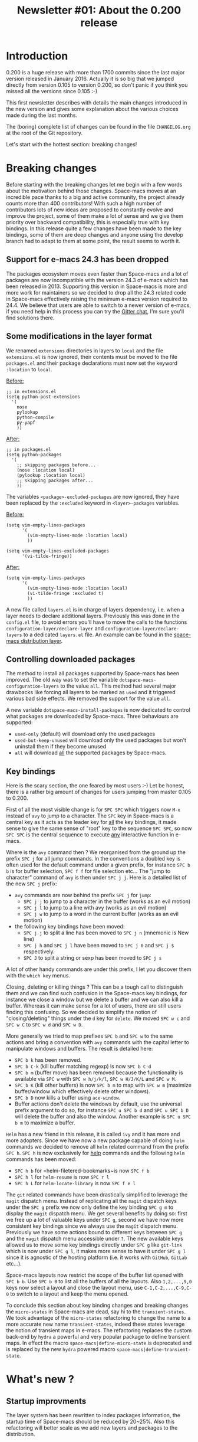 #+TITLE: Newsletter #01: About the 0.200 release

* Table of Contents                     :TOC_5_gh:noexport:
- [[#introduction][Introduction]]
- [[#breaking-changes][Breaking changes]]
  - [[#support-for-e-macs-243-has-been-dropped][Support for e-macs 24.3 has been dropped]]
  - [[#some-modifications-in-the-layer-format][Some modifications in the layer format]]
  - [[#controlling-downloaded-packages][Controlling downloaded packages]]
  - [[#key-bindings][Key bindings]]
- [[#whats-new-][What's new ?]]
  - [[#startup-improvments][Startup improvments]]
  - [[#improved-composability][Improved composability]]
  - [[#improved-stability][Improved stability]]
  - [[#lazy-installation-of-layers][Lazy installation of layers]]
  - [[#a-better-hybrid-editing-style][A better hybrid editing style]]
  - [[#support-for-ivy][Support for Ivy]]
  - [[#better-transient-states][Better transient-states]]
  - [[#more-debugging-tools][More debugging tools]]
  - [[#new-keyboard-layouts][New keyboard layouts]]
  - [[#directory-and-file-local-variables][Directory and file local variables]]
  - [[#more-useful-abstraction][More useful abstraction]]
  - [[#new-welcome-screen][New welcome screen]]
  - [[#about-space-macs-update-notifications][About Space-macs update notifications]]
  - [[#a-new-community-document][A new community document]]
  - [[#the-space-macs-shop][The Space-macs shop]]
- [[#whats-next-][What's next ?]]
  - [[#even-more-stability][Even more stability]]
  - [[#more-consistent-window-behaviour][More consistent window behaviour]]
  - [[#new-layers][New layers]]
- [[#a-few-thanks][A few thanks]]

* Introduction
0.200 is a huge release with more than 1700 commits since the last major version
released in January 2016. Actually it is so big that we jumped directly from
version 0.105 to version 0.200, so don't panic if you think you missed all the
versions since 0.105 :-)

This first newsletter describes with details the main changes introduced in the
new version and gives some explanation about the various choices made during the
last months.

The (boring) complete list of changes can be found in the file =CHANGELOG.org=
at the root of the Git repository.

Let's start with the hottest section: breaking changes!

* Breaking changes
Before starting with the breaking changes let me begin with a few words about
the motivation behind those changes. Space-macs moves at an incredible pace
thanks to a big and active community, the project already counts more than 400
contributors! With such a high number of contributors lots of new ideas are
proposed to constantly evolve and improve the project, some of them make a lot
of sense and we give them priority over backward compatibility, this is
especially true with key bindings. In this release quite a few changes have been
made to the key bindings, some of them are deep changes and anyone using the
develop branch had to adapt to them at some point, the result seems to worth it.

** Support for e-macs 24.3 has been dropped
The packages ecosystem moves even faster than Space-macs and a lot of packages
are now incompatible with the version 24.3 of e-macs which has been released
in 2013. Supporting this version in Space-macs is more and more work for
maintainers so we decided to drop all the 24.3 related code in Space-macs
effectively raising the minimum e-macs version required to 24.4. We believe that
users are able to switch to a newer version of e-macs, if you need help in this
process you can try the [[https://gitter.im/syl20bnr/space-macs][Gitter chat]], I'm sure you'll find solutions there.

** Some modifications in the layer format
We renamed =extensions= directories in layers to =local= and the file
=extensions.el= is now ignored, their contents must be moved to the file
=packages.el= and their package declarations must now set the keyword
=:location= to =local=.

_Before:_

#+BEGIN_SRC e-macs-lisp
  ;; in extensions.el
  (setq python-post-extensions
    '(
      nose
      pylookup
      python-compile
      py-yapf
      ))
#+END_SRC

_After:_

#+BEGIN_SRC e-macs-lisp
  ;; in packages.el
  (setq python-packages
    '(
      ;; skipping packages before...
      (nose :location local)
      (pylookup :location local)
      ;; skipping packages after...
      ))
#+END_SRC

The variables =<package>-excluded-packages= are now ignored, they have been
replaced by the =:excluded= keyword in =<layer>-packages= variables.

_Before:_

#+BEGIN_SRC e-macs-lisp
  (setq vim-empty-lines-packages
        '(
          (vim-empty-lines-mode :location local)
          ))

  (setq vim-empty-lines-excluded-packages
        '(vi-tilde-fringe))
#+END_SRC

_After:_

#+BEGIN_SRC e-macs-lisp
  (setq vim-empty-lines-packages
        '(
          (vim-empty-lines-mode :location local)
          (vi-tilde-fringe :excluded t)
          ))
#+END_SRC

A new file called =layers.el= is in charge of layers dependency, i.e. when a
layer needs to declare additional layers. Previously this was done in the
=config.el= file, to avoid errors you'll have to move the calls to the functions
=configuration-layer/declare-layer= and =configuration-layer/declare-layers= to
a dedicated =layers.el= file. An example can be found in the
[[https://github.com/syl20bnr/space-macs/blob/564cbc40eda936985325c9b79088fbcb39d9a69d/layers/%2Bdistributions/space-macs/layers.el][space-macs distribution layer]].

** Controlling downloaded packages
The method to install all packages supported by Space-macs has been improved. The
old way was to set the variable =dotspace-macs-configuration-layers= to the value
=all=. This method had several major drawbacks like forcing all layers to be
marked as =used= and it triggered various bad side effects. We removed the
support for the value =all=.

A new variable =dotspace-macs-install-packages= is now dedicated to control what
packages are downloaded by Space-macs. Three behaviours are supported:
- =used-only= (default) will download only the used packages
- =used-but-keep-unused= will download only the used packages but won't uninstall
  them if they become unused
- =all= will download _all_ the supported packages by Space-macs.

** Key bindings
Here is the scary section, the one feared by most users :-) Let be honest, there
is a rather big amount of changes for users jumping from master 0.105 to 0.200.

First of all the most visible change is for ~SPC SPC~ which triggers now ~M-x~
instead of =avy= to jump to a character. The ~SPC~ key in Space-macs is a central
key as it acts as the leader key for _all_ the key bindings, it made sense to
give the same sense of "root" key to the sequence ~SPC SPC~, so now ~SPC SPC~ is
the central sequence to execute _any_ interactive function in e-macs.

Where is the =avy= command then ? We reorganised from the ground up the prefix
~SPC j~ for all jump commands. In the conventions a doubled key is often used
for the default command under a given prefix, for instance ~SPC b b~ is for
buffer selection, ~SPC f f~ for file selection etc... The "jump to character"
command of =avy= is then under ~SPC j j~. Here is a detailed list of the new
~SPC j~ prefix:
- =avy= commands are now behind the prefix ~SPC j~ for =jump=:
  - ~SPC j j~ to jump to a character in the buffer (works as an evil motion)
  - ~SPC j l~ to jump to a line with avy (works as an evil motion)
  - ~SPC j w~ to jump to a word in the current buffer (works as an evil motion)
- the following key bindings have been moved:
  - ~SPC j j~ to split a line has been moved to ~SPC j n~ (mnemonic is New line)
  - ~SPC j h~ and ~SPC j l~ have been moved to ~SPC j 0~ and ~SPC j $~
    respectively.
  - ~SPC J~ to split a string or sexp has been moved to ~SPC j s~

A lot of other handy commands are under this prefix, I let you discover them with
the =which key= menus.

Closing, deleting or killing things ? This can be a tough call to distinguish
them and we can find such confusion in the Space-macs key bindings, for instance
we close a window but we delete a buffer and we can also kill a buffer. Whereas
it can make sense for a lot of users, there are still users finding this
confusing. So we decided to simplify the notion of "closing/deleting" things
under the ~d~ key for =delete=. We moved ~SPC w c~ and ~SPC w C~ to ~SPC w d~
and ~SPC w D~.

More generally we tried to map prefixes ~SPC b~ and ~SPC w~ to the same actions
and bring a convention with =avy= commands with the capital letter to manipulate
windows and buffers. The result is detailed here:
- ~SPC b k~ has been removed.
- ~SPC b C-k~ (kill buffer matching regexp) is now ~SPC b C-d~
- ~SPC b m~ (buffer move) has been removed because the functionality
  is available via ~SPC w~ with ~SPC w h/j/k/l~, ~SPC w H/J/K/L~ and
  ~SPC w M~.
- ~SPC b K~ (kill other buffers) is now ~SPC b m~ to map with ~SPC w m~
  (maximize buffer/window which effectively delete other windows).
- ~SPC b D~ now kills a buffer using =ace-window=.
- Buffer actions don't delete the windows by default, use the universal
  prefix argument to do so, for instance ~SPC u SPC b d~ and ~SPC u SPC b D~
  will delete the buffer and also the window. Another example is
  ~SPC u SPC b m~ to maximize a buffer.

=Helm= has a new friend in this release, it is called =ivy= and it has more and
more adopters. Since we have now a new package capable of doing =helm= commands
we decided to remove all =helm= related command from the prefix ~SPC h~. ~SPC h~
is now exclusively for _help_ commands and the following =helm= commands has
been moved:
- ~SPC h b~ for =helm-filetered-bookmarks~is now ~SPC f b~
- ~SPC h l~ for =helm-resume= is now ~SPC r l~
- ~SPC h L~ for =helm-locate-library= is now ~SPC f e l~

The =git= related commands have been drastically simplified to leverage the
=magit= dispatch menu. Instead of replicating all the =magit= dispatch keys
under the ~SPC g~ prefix we now only define the key binding ~SPC g m~ to display
the =magit= dispatch menu. We get several benefits by doing so: first we free up
a lot of valuable keys under ~SPC g~, second we have now more consistent key
bindings since we always use the =magit= dispatch menu. Previously we have some
actions bound to different keys between ~SPC g~ and the =magit= dispatch menu
accessible under ~?~. The new available keys allowed us to move some key
bindings directly under ~SPC g~ like =git-link= which is now under ~SPC g l~,
it makes more sense to have it under ~SPC g l~ since it is agnostic of the
hosting platform (i.e. it works with =GitHub=, =GitLab= etc...).

Space-macs layouts now restrict the scope of the buffer list opened with
~SPC b b~. Use ~SPC b B~ to list all the buffers of all the layouts. Also
~1,2,...,9,0~ keys now select a layout and close the layout menu, use
~C-1,C-2,...,C-9,C-0~ to switch to a layout and keep the menu opened.

To conclude this section about key binding changes and breaking changes the
=micro-states= in Space-macs are dead, say hi to the =transient-states=. We took
advantage of the =micro-states= refactoring to change the name to a more
accurate new name =transient-states=, indeed these states leverage the notion
of transient maps in e-macs. The refactoring replaces the custom back-end by
=hydra= a powerful and very popular package to define transient maps. In effect
the macro =space-macs|define-micro-state= is deprecated and is replaced by the
new =hydra= powered macro =space-macs|define-transient-state=.

* What's new ?
** Startup improvments
The layer system has been rewritten to index packages information, the startup
time of Space-macs should be reduced by 20~25%. Also this refactoring will better
scale as we add new layers and packages to the distribution.

** Improved composability
The =space-macs= distribution layer has been split into several layers under the
=space-macs= directory. Users can now easily customize their Space-macs experience
by choosing the space-macs-base distribution and using only the space-macs layers
they want.

An exhaustive list of all the =space-macs= layers:
- space-macs-completion
- space-macs-editing
- space-macs-editing-visual
- space-macs-evil
- space-macs-language
- space-macs-layouts
- space-macs-misc
- space-macs-org
- space-macs-ui
- space-macs-ui-visual

For people wanting an even more bare e-macs experience try the distribution
layer =space-macs-bootstrap= which installs only essential packages like
=use-package=, =which-key=, etc...

Also it is easier to select or exclude a sub-list of packages in a layer with
the new keyword =:packages=. For instance here is an example to select only the
packages =fill-column-indicator= and =golden-ratio= in the layer
=space-macs-ui-visual=:

#+BEGIN_SRC e-macs-lisp
  (setq dotspace-macs-configuration-layers
    (space-macs-ui-visual :packages fill-column-indicator golden-ratio))
#+END_SRC

Another example to select all the packages except =fancy-battery=:

#+BEGIN_SRC e-macs-lisp
  (setq dotspace-macs-configuration-layers
    (space-macs-ui-visual :packages (not fancy-battery))
#+END_SRC

** Improved stability
This is one of the Achilles' heel of Space-macs. We rely on bleeding edge version
of packages from =melpa= repository to install a fresh version of Space-macs. If
the repository is down then no sugar, try again later.

With 0.200 we introduce [[https://github.com/syl20bnr/space-macs-elpa-mirror][mirrors]] for all =elpa= repositories used by Space-macs.
If one of them is down then Space-macs falls back on the mirror hosted on GitHub.
Obviously the fall-back repository should not be used as a primary repository
and should only be used when official =elpa= repositories are down.

It is also possible to freeze packages by adding their name to the new variable
=dotspace-macs-frozen-packages=. Frozen packages cannot be updated or rollbacked.
This is useful if a package upstream needs a fix, the package can be frozen
until the fix is released.

Packages can be stored in different =elpa= directories, the most useful setting
is maybe to define a different directory per e-macs version. You can do it by
setting the new variable =dotspace-macs-elpa-subdirectory= to the value
=e-macs-version=. By default the value of this variable is =nil= which means that
all packages are installed in the same =elpa= directory.

** Lazy installation of layers
A feature borrowed to [[https://github.com/bbatsov/prelude][Prelude]] distribution and adapted to the layers, it
allows to install a layer and all its packages when opening a new file with a
supported extension.

For instance, when opening an Elixir file with extension =.ex= Space-macs will
ask to install the =elixir= layer if it is not already used. The =elixir= layer
is automatically added to the dotfile so it won't be uninstalled after a
restart.

By default this feature is _disabled_, you have to opt-in for it by setting
the variable =dotspace-macs-enable-lazy-installation= to one of the following
values:
- =unused= to lazy install only layers not listed in
  =dotspace-macs-configuration-layers=
- =all= to lazy install any layer supporting lazy installation (i.e. even the
  used layers won't be installed at startup until you open a file with a
  supported extension).

** A better hybrid editing style
The Hybrid state wanders between the e-macs style and the Evil style, three
new variables allow to fine tune the Hybrid style experience:
- =hybrid-mode-enable-evilified-state=, if non nil then buffers are evilified,
- =hybrid-mode-enable-hjkl-bindings=, if non nil navigation on ~hjkl~ keys is
  enabled (for instance in =helm= or =ivy= buffers),
- =hybrid-mode-default-state=, the default state when opening a new buffer,
  by default it is =normal=.

To define these new variables use the =:variables= keyword. For example:

#+BEGIN_SRC e-macs-lisp
  (setq dotspace-macs-editing-style '(hybrid :variables
                                     hybrid-mode-enable-evilified-state t
                                     hybrid-mode-enable-hjkl-bindings t
                                     hybrid-mode-default-state 'normal))
#+END_SRC

** Support for Ivy
The community has made a wonderful work to bring [[https://github.com/abo-abo/swiper][ivy]] support to Space-macs.

Want to switch from =helm= to =ivy=? This is as simple as adding the =ivy=
layer to your dotfile and reloading it with ~SPC f e R~!

The level of feature of the =ivy= layer is pretty on par with the =helm= layer,
this is a fantastic work and it demonstrates all the power of a community-driven
configuration. I'm really excited by this new feature and how it is so easy to
enjoy it. Nice work guys!

** Better transient-states
=Transient-states= replace the =micro-states=. They are powered by [[https://github.com/abo-abo/hydra][hydra]]
making =hydra= part of the bootstrap packages (pillars of the distribution).
=Hydra= is now 100% supported in Space-macs and does not require hacks to
work correctly.

We tried to get consistent =transient-states= in all the layers by keeping
the same documentation strings format everywhere.

** More debugging tools
e-macs comes with lots of tools to help the user to debug their configuration.
Space-macs adds several concepts which can make harder for a user to debug
his configuration, especially the layer system.

In this new release we are eager to introduce new easy way to debug your
configuration:
- press ~SPC q d~ to restart e-macs in debug mode with command line parameter
  =--debug-init= fed in for you
- press ~SPC q D~ to restart e-macs with a selected list of packages to load,
  in this mode Space-macs is completely disabled so you get the perfect way
  to test whether a bug comes from Space-macs configuration or not
- press ~SPC h I~ to open an org buffer with an issue template, fill it then
  press ~C-c C-c~ to submit it with your default internet browser.

Along with these new key bindings, new Space-macs specific command line
parameters are available to help you change the scope of an issue investigation:
- =--no-layer= deactivates all the layers _except_ the distribution layer
- =--distribution x= allows to change temporarily the distribution to =x=.

This is a good time to remind you about the other useful Space-macs specific
command line parameters:
- =--profile== will display profiling information on startup
- =--timed-requires= will display the time taken by each =require= commands
- =--adv-timers n= will display any load time greater than =n=.

** New keyboard layouts
A new layer =keyboard-layout= aims to provide the tools to define more easily
new keyboard layouts. This release ships with support for =bÃ©po= and =dvorak=
layouts.

Be sure to follow the =README.org= of the =keyboard-layout= layer for more
information about layout definition.

** Directory and file local variables
[[https://www.gnu.org/software/e-macs/manual/html_node/e-macs/Directory-Variables.html][Per-directory and file local variables]] are a standard feature of e-macs, we try
to leverage them starting with 0.200. Some layers support several tools to do
the same thing, for instance in the =ruby= layer both =rspec= and =ruby-test=
are supported to run tests; the =haskell= layer supports several completion
back-ends like =intero= and =ghci=. Those tools or back-ends are project
specific so providing only a global value for them is not enough. With 0.200
these layers become compatible with directory local variables so the test engine
for =ruby= or the completion back-end for =haskell= can be setup differently for
different directories (i.e. projects).

Supporting directory and file local variable dynamically greatly improves the
flexibility of Space-macs and make it an even better choice to handle various
types of projects. We donÂ´t support multiple options for the sake of supporting
them but for a more robust solution capable to deal easily with your day-to-day
requirements.

** More useful abstraction
We have even more abstraction of useful concepts in 0.200 like jumping to the
definition of a symbol or opening a REPL.

Like text searching tools, there is now the concept of jump handlers, each mode
can set a list of jump handlers and Space-macs will try them in order to get you
to a symbol definition. This new abstraction alows to merge the different
jumping tools under the same key binding, for instance =dumb-jump=, =tags=
etc...

All supported REPLs are now registered in a list and you can run any registered
REPL with ~SPC a '~.

** New welcome screen
The contents of the welcome screen are now centered, there is also a nice new
footer.
The contents are recentered when the window is resized, to disable this
behaviour set the variable =dotspace-macs-startup-buffer-responsive= to =nil=.

Sizes of lists in the welcome screen can be customized independently for each
list with the variable =dotspace-macs-startup-list=, for instance the following
value will display a maximum of 5 items for the recent files list and a maximum
of 7 items for the projects list:

#+BEGIN_SRC e-macs-lisp
  (setq dotspace-macs-startup-lists '((recents  . 5)
                                     (projects . 7)))
#+END_SRC

There are two new lists of items which can be displayed on the welcome screen:
- agenda
- todos

** About Space-macs update notifications
In previous versions Space-macs checked for a new version at every startup of
e-macs and every 6 hours. It was [[https://github.com/syl20bnr/space-macs/issues/6692][stressing the GitHub infrastructure]] enough to
make GitHub throttle down the traffic for the repository.

In this version we changed the notification frequency and took several measures
to reduce the =git= commands monitored by GitHub:
- reduce number of required git commands per check from 3 to 1
- remove recurrent version check every 6 hours, i.e. the check happens only
  at startup
- rate limit the checks to once per day
- change default value of variable =dotspace-macs-check-for-update= to =nil=
- make function =space-macs/check-for-new-version= interactive so checking
  for a new version can be done on demand.

If you want automatic check of new version you have now to opt-in by setting
=dotspace-macs-check-for-update= to =t=.

** A new community document
At the root of the project directory the new file =COMMUNITY.org= describes
the values of the project and the moderation rules. There is also an exhaustive
list of the moderation actions taken by collaborators.

** The Space-macs shop
You can now show your support for Space-macs by buying tee-shirts and goodies
in the new [[https://shop.spreadshirt.com/space-macs-shop][Space-macs shop]]!

There is a limited number of models for women but all the men tee-shirts
will be available for women as well in the coming weeks!

* What's next ?
** Even more stability
=Elpa= mirrors are a good start but it does not fix the bleeding edge packages
issue, especially when installing a fresh version of Space-macs.

For 0.201 we plan to introduce stable snapshots of =elpa= repositories, a new
installation of Space-macs will always install packages from this stable source.
Users will then be able to manually trigger an upgrade of packages if they
want the bleeding edge versions but they will always be able to rollback to the
previous stable state if required.

** More consistent window behaviour
One of the main focus for 0.201 will be to integrate [[https://github.com/bmag/e-macs-purpose][e-macs-purpose]]. It is a
package to display buffer in the same windows. The current pull request is very
popular and I'm sure you'll like what it will bring to the Space-macs experience.

** New layers
Pull requests with new layers are low on the priority list because reviewing
them is more time consuming. For 0.201 I'll focus on all the pull requests with
new layers in order to speed up the merge so you can expect more new layers for
0.201 than 0.200.

* A few thanks
This first newsletter is a great opportunity to thanks the e-macs community and
more specifically:
- =Justin Burkett= (aka [[https://github.com/justbur][justbur]]) and =Fabien Dubosson= (aka [[https://github.com/StreakyCobra][StreakyCobra]])
  who were collaborators during several months. This version would not be so
  awesome without their dedicated involvement. We wish them all the success in
  their future projects.
- =Boris= (aka [[https://github.com/d12frosted][d12frosted]]) who joined =TheBB= and myself as collaborator.
- Of course the unique =Eivind Fonn= (aka [[https://github.com/TheBB][TheBB]]) without his constant support
  Space-macs could not be successful and I think I would have burn-out a long
  time ago.
- All the package maintainers, especially =Oleh Krehel= (aka [[https://github.com/abo-abo][abo-abo]]) for the
  great help with =ivy= and obviously =Frank Fischer= (aka [[https://bitbucket.org/lyro/][lyro]]) the author
  of =evil=.
- In no specific order: =Diego Berrocal= (aka [[https://github.com/CestDiego][CestDiego]]), [[https://github.com/bmag][bmag]], [[https://github.com/NJBS][NJBS]],
  =Eugene Yaremenko= (aka [[https://github.com/JAremko][JAremko]]), [[https://github.com/travisbhartwell][Travis B. Hartwell]], =Tristan Hume=
  (aka [[https://github.com/trishume][trishume]])
- All the Space-macs community, you are the heart of Space-macs!



